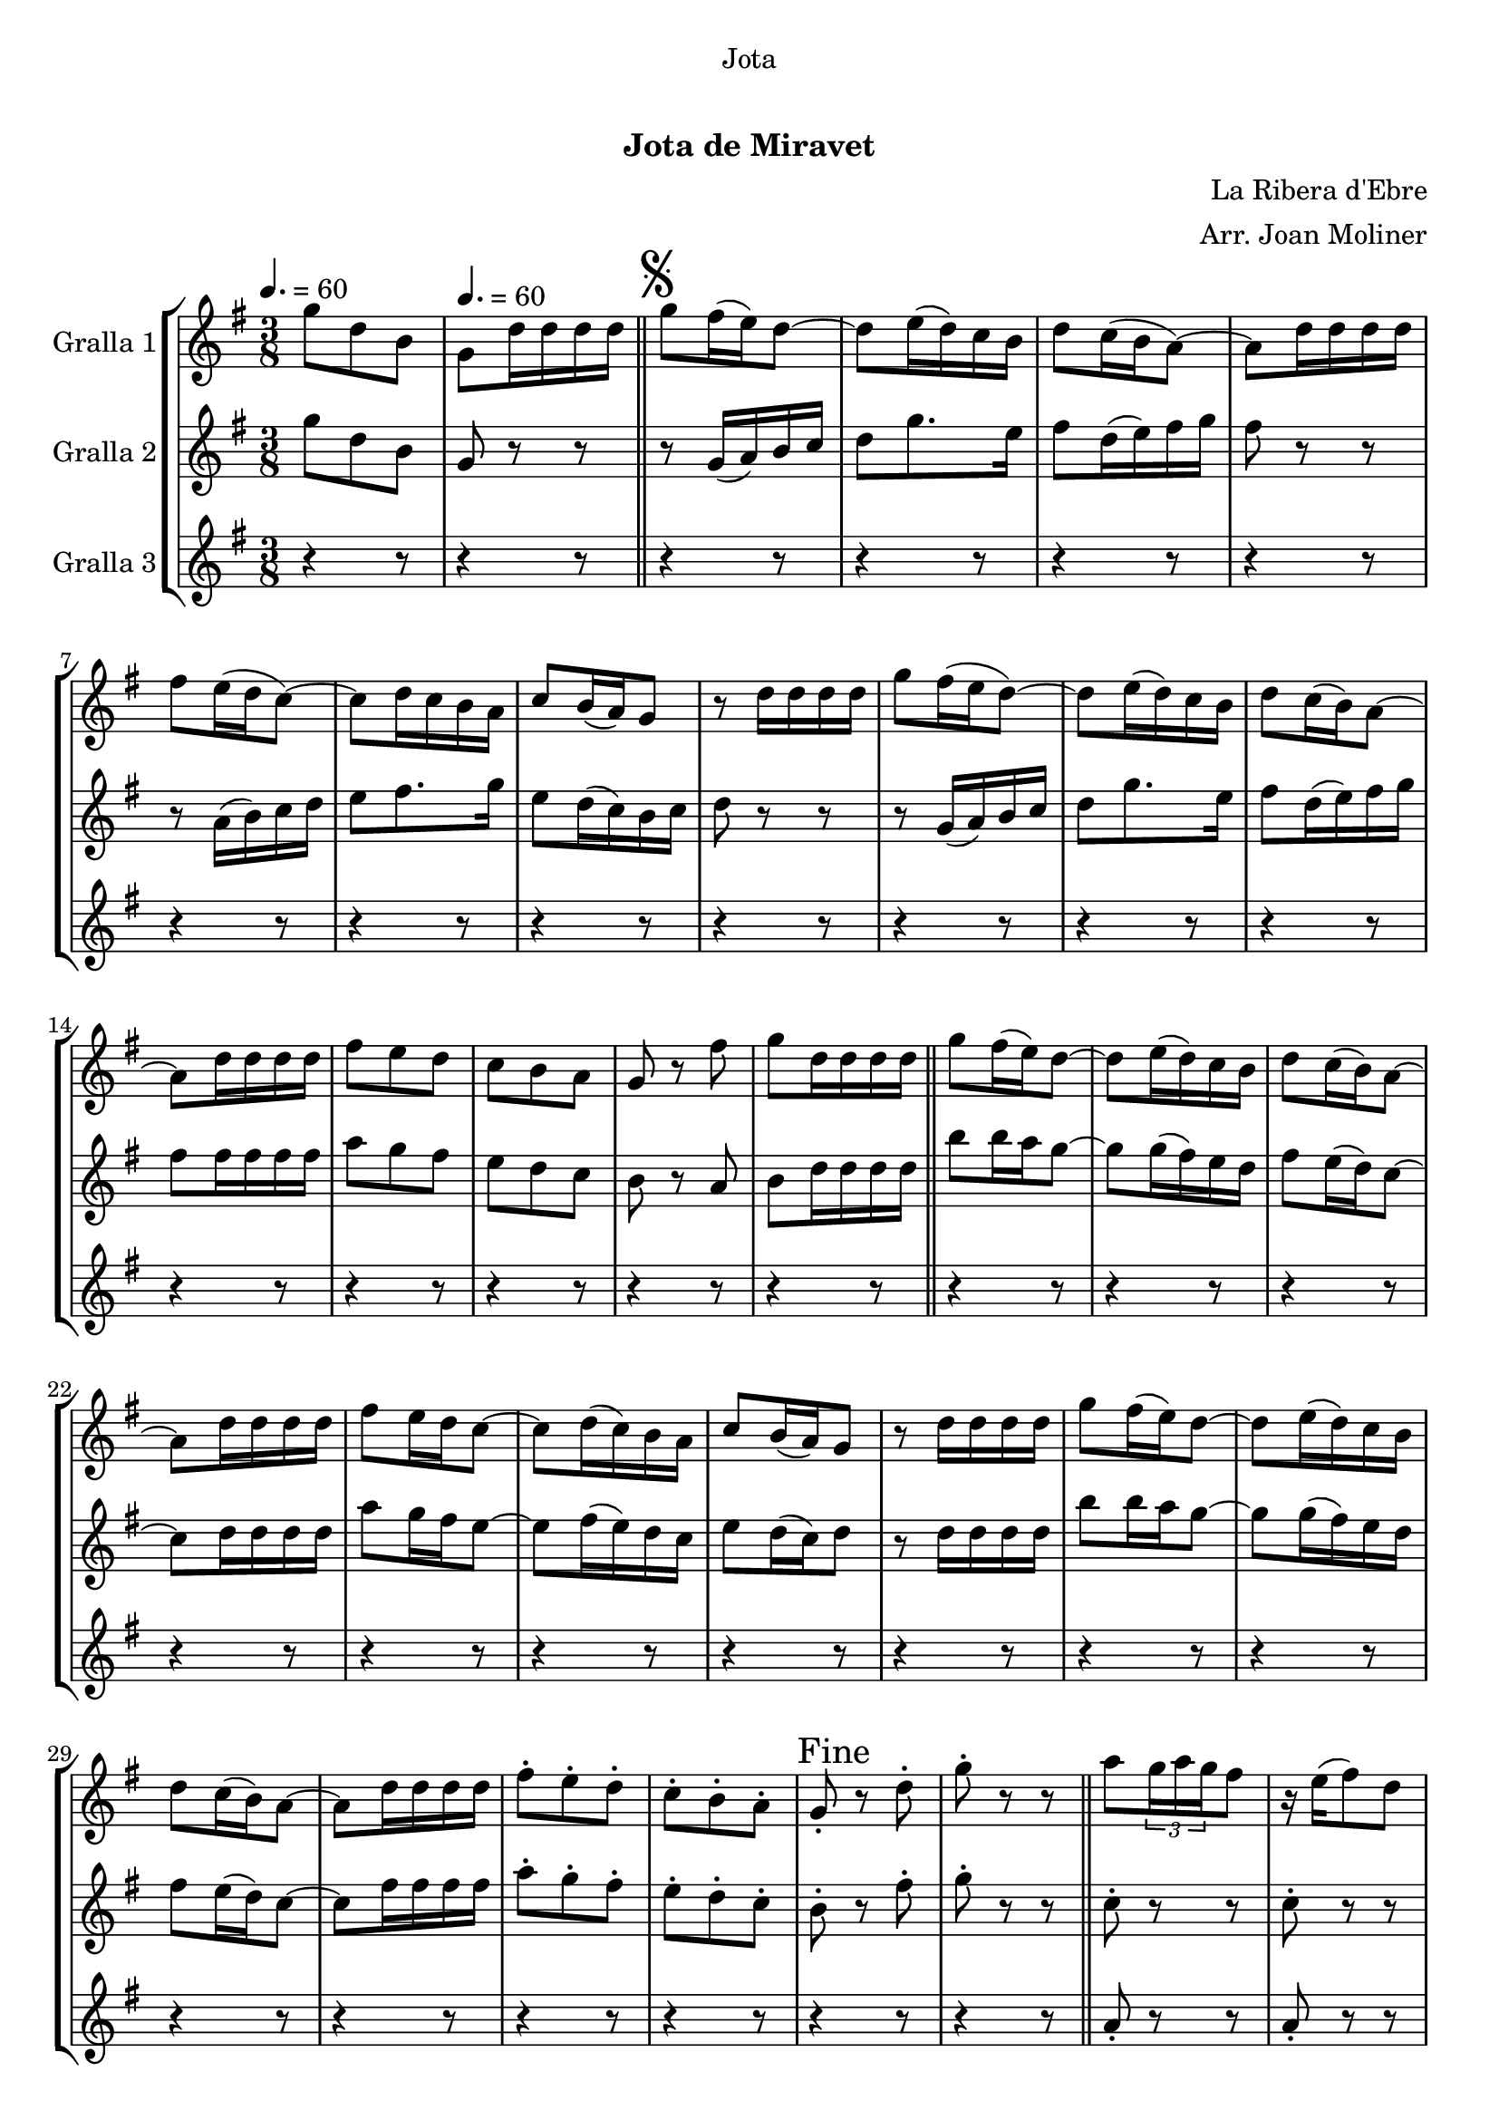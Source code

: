 \version "2.16.0"

\header {
  dedication="Jota"
  title="   "
  subtitle="Jota de Miravet"
  subsubtitle=""
  poet=""
  meter=""
  piece=""
  composer="La Ribera d'Ebre"
  arranger="Arr. Joan Moliner"
  opus=""
  instrument=""
  copyright="     "
  tagline="  "
}

liniaroAa =
\relative g''
{
  \clef treble
  \key g \major
  \time 3/8
  g8 d b \tempo 4. = 60  |
  g8 d'16 d d d  \bar "||"
  \mark \markup {\musicglyph #"scripts.segno"} g8 fis16 ( e ) d8 ~  |
  d8 e16 ( d ) c b  |
  %05
  d8 c16 ( b a8 ~ )  |
  a8 d16 d d d  |
  fis8 e16 ( d c8 ~ )  |
  c8 d16 c b a   |
  c8 b16 ( a ) g8  |
  %10
  r8 d'16 d d d  |
  g8 fis16 ( e d8 ~ )  |
  d8 e16 ( d ) c b  |
  d8 c16 ( b ) a8 ~  |
  a8 d16 d d d  |
  %15
  fis8 e d  |
  c8 b a  |
  g8 r fis'  |
  g8 d16 d d d  \bar "||"
  g8 fis16 ( ( e ) ) d8 ~  |
  %20
  d8 e16 ( d ) c b  |
  d8 c16 ( b ) a8 ~  |
  a8 d16 d d d  |
  fis8 e16 d c8 ~   |
  c8 d16 ( c ) b a  |
  %25
  c8 b16 ( a ) g8  |
  r8 d'16 d d d  |
  g8 fis16 ( ( e ) ) d8 ~  |
  d8 e16 ( d ) c b  |
  d8 c16 ( b ) a8 ~  |
  %30
  a8 d16 d d d  |
  fis8-. e-. d-.  |
  c8-. b-. a-.  |
  \mark "Fine" g8-. r d'-.  |
   g8-. r r  \bar "||"
  %35
  a8 \times 2/3 { g16 a g } fis8  |
  r16 e ( fis8 ) d  |
  g8 \times 2/3 { d16 e d } b8  |
  r4 r8  |
  b'8 \times 2/3 { a16 b a } g8  |
  %40
  r16 fis ( g8 ) \times 2/3 { e16 fis e }  |
  d8 fis a  |
  r4 r8  |
  a8 \times 2/3 { g16 a g } fis8  |
  r16 e ( fis8 ) d  |
  %45
  g8 \times 2/3 { d16 e d } b8  |
  r4 r8  |
  d8 b' \times 2/3 { a16 b a }  |
  g8 \times 2/3 { fis16 g fis } \times 2/3 { e fis e }  |
  d8 fis a ~  |
  %50
  a8 g e  |
  d8 fis a ~  |
  a8 e g  |
  d4 b8 ~  |
  b8 r r  |
  %55
  d8 b' \times 2/3 { a16 b a }  |
  g8 \times 2/3 { fis16 g fis } \times 2/3 { e fis e }  |
  d8 fis a ~  |
  a8 g e  |
  d8 fis a ~  |
  %60
  a8 e fis  |
  g8 d b  |
  g8 _"a la " r r \segno  \bar "||"
  a'8 \coda \times 2/3 { g16 a g } fis8  |
  r16 e ( fis8 ) d  |
  %65
  g8 \times 2/3 { d16 e d } b8  |
  r4 r8  |
  b'8 \times 2/3 { a16 b a } g8  |
  r16 fis ( g8 ) \times 2/3 { e16 fis e }  |
  d8 fis a  |
  %70
  r4 r8  |
  a8 \times 2/3 { g16 a g } fis8  |
  r16 e ( fis8 ) d  |
  g8 \times 2/3 { d16 e d } b8  |
  r4 r8  |
  %75
  d8 b' \times 2/3 { a16 b a }  |
  g8 \times 2/3 { fis16 g fis } \times 2/3 { e fis e }  |
  d8 fis a ~  |
  a8 g e  |
  d8 fis a ~  |
  %80
  a8 e g  |
  d4 b8 ~  |
  b8 r r  |
  d8 b' \times 2/3 { a16 b a }  |
  g8 \times 2/3 { fis16 g fis } \times 2/3 { e fis e }  |
  %85
  d8 fis a ~  |
  a8 g e  |
  d8 fis a ~  |
  a8 e fis  |
  g8 d b  |
  %90
  \mark "D.S. al Fine" g8 r r  \bar "|."
}

liniaroAb =
\relative g''
{
  \tempo 4. = 60
  \clef treble
  \key g \major
  \time 3/8
  g8 d b  |
  g8 r r  \bar "||"
  r8 g16 ( a ) b c  |
  d8 g8. e16  |
  %05
  fis8 d16 ( e ) fis g  |
  fis8 r r  |
  r8 a,16 ( b ) c d  |
  e8 fis8. g16  |
  e8 d16 ( c ) b c  |
  %10
  d8 r r  |
  r8 g,16 ( a ) b c  |
  d8 g8. e16  |
  fis8 d16 ( e ) fis g  |
  fis8 fis16 fis fis fis  |
  %15
  a8 g fis  |
  e8 d c  |
  b8 r a  |
  b8 d16 d d d  \bar "||"
  b'8 b16 a g8 ~  |
  %20
  g8 g16 ( fis ) e d  |
  fis8 e16 ( d ) c8 ~  |
  c8 d16 d d d  |
  a'8 g16 fis e8 ~   |
  e8 fis16 ( e ) d c  |
  %25
  e8 d16 ( c ) d8  |
  r8 d16 d d d  |
  b'8 b16 a g8 ~  |
  g8 g16 ( fis ) e d  |
  fis8 e16 ( d ) c8 ~  |
  %30
  c8 fis16 fis fis fis  |
  a8-. g-. fis-.  |
  e8-. d-. c-.  |
  b8-. r fis'-.  |
  g8-. r r  \bar "||"
  %35
  c,8-. r r  |
  c8-. r r  |
  b8-. r r  |
  b8-. b-. b-.  |
  b8-. r r  |
  %40
  b8-. r r  |
  c8-. r r  |
  c8-. c-. c-.  |
  c8-. r r  |
  c8-. r r  |
  %45
  b8-. r r  |
  b8 b b  |
  b8 b16 c ( d8 )  |
  b8 a g  |
  fis8 a16 ( b ) c8 ~  |
  %50
  c8 b g  |
  a8 a16 ( b ) c8 ~  |
  c8 c b  |
  a8 g16 fis g8 ~   |
  g8 r r  |
  %55
  b8 b16 c ( d8 )  |
  b8 a g  |
  fis8 a16 ( b ) c8 ~  |
  c8 b g  |
  a8 a16 ( b ) c8 ~  |
  %60
  c8 b a  |
  g8-. g-. g-.  |
  g8-. r r  \bar "||"
  c8 \times 2/3 { b16 c b } a8  |
  r16 g ( a8 ) fis  |
  %65
  g8 g16 a b8  |
  r4 r8  |
  d8 \times 2/3 { c16 d c } b8  |
  r16 a ( b8 ) g  |
  a8 a16 b c8  |
  %70
  r4 r8  |
  c8 \times 2/3 { b16 c b } a8  |
  r16 g ( a8 ) fis  |
  g8 g16 a b8  |
  r4 r8  |
  %75
  g8 b c16 d  |
  e8 \times 2/3 { d16 e d } \times 2/3 { c d c }  |
  b8 a16 b c8 ~  |
  c8 b g  |
  a8 a16 b c8 ~  |
  %80
  c8 c c  |
  b4 g8 ~  |
  g8 r r  |
  g8 b c16 d  |
  e8 \times 2/3 { d16 e d } \times 2/3 { c d c }  |
  %85
  b8 a16 b c8 ~  |
  c8 b g  |
  a8 a16 b c8 ~  |
  c8 c a  |
  g8 g g  |
  %90
  g8 r4  \bar "|." % kompletite
}

liniaroAc =
\relative a'
{
  \tempo 4. = 60
  \clef treble
  \key g \major
  \time 3/8
  r4 r8  |
  r4 r8  \bar "||"
  r4 r8  |
  r4 r8  |
  %05
  r4 r8  |
  r4 r8  |
  r4 r8  |
  r4 r8  |
  r4 r8  |
  %10
  r4 r8  |
  r4 r8  |
  r4 r8  |
  r4 r8  |
  r4 r8  |
  %15
  r4 r8  |
  r4 r8  |
  r4 r8  |
  r4 r8  \bar "||"
  r4 r8  |
  %20
  r4 r8  |
  r4 r8  |
  r4 r8  |
  r4 r8  |
  r4 r8  |
  %25
  r4 r8  |
  r4 r8  |
  r4 r8  |
  r4 r8  |
  r4 r8  |
  %30
  r4 r8  |
  r4 r8  |
  r4 r8  |
  r4 r8  |
  r4 r8  \bar "||"
  %35
  a8-. r r  |
  a8-. r r  |
  g8-. r r  |
  g8-. g-. g-.  |
  g8-. r r  |
  %40
  g8-. r r  |
  a8-. r r  |
  a8-. a-. a-.  |
  a8-. r r  |
  a8-. r r  |
  %45
  g8-. r r  |
  g8-. g-. g-.  |
  r8 g-. g-.  |
  r8 g-. g-.  |
  r8 a-. a-.  |
  %50
  r8 a-. a-.  |
  r8 fis-. fis-.  |
  r8 fis-. fis-.  |
  r8 g-. g-.  |
  g8-. g-. g-.  |
  %55
  r8 g-. g-.  |
  r8 g-. g-.  |
  r8 a-. a-.  |
  r8 a-. a-.  |
  r8 fis-. fis-.  |
  %60
  r8 fis-. fis-.  |
  g8-. g-. g-.  |
  g8-. r r  \bar "||"
  r4 r8  |
  r4 r8  |
  %65
  r4 r8  |
  r4 r8  |
  r4 r8  |
  r4 r8  |
  r4 r8  |
  %70
  r4 r8  |
  r4 r8  |
  r4 r8  |
  r4 r8  |
  r4 r8  |
  %75
  r4 r8  |
  r4 r8  |
  r4 r8  |
  r4 r8  |
  r4 r8  |
  %80
  r4 r8  |
  r4 r8  |
  r4 r8  |
  r4 r8  |
  r4 r8  |
  %85
  r4 r8  |
  r4 r8  |
  r4 r8  |
  r4 r8  |
  r4 r8  |
  %90
  r4 r8  \bar "|."
}

\book {

\paper {
  print-page-number = false
  #(set-paper-size "a4")
  #(layout-set-staff-size 20)
}

\bookpart {
  \score {
    \new StaffGroup {
      \override Score.RehearsalMark #'self-alignment-X = #LEFT
      <<
        \new Staff \with {instrumentName = #"Gralla 1" } \liniaroAa
        \new Staff \with {instrumentName = #"Gralla 2" } \liniaroAb
        \new Staff \with {instrumentName = #"Gralla 3" } \liniaroAc
      >>
    }
    \layout {}
  }\score { \unfoldRepeats
    \new StaffGroup {
      \override Score.RehearsalMark #'self-alignment-X = #LEFT
      <<
        \new Staff \with {instrumentName = #"Gralla 1" } \liniaroAa
        \new Staff \with {instrumentName = #"Gralla 2" } \liniaroAb
        \new Staff \with {instrumentName = #"Gralla 3" } \liniaroAc
      >>
    }
    \midi {}
  }
}

\bookpart {
  \header {}
  \score {
    \new StaffGroup {
      \override Score.RehearsalMark #'self-alignment-X = #LEFT
      <<
        \new Staff \with {instrumentName = #"Gralla 1" } \liniaroAa
      >>
    }
    \layout {}
  }\score { \unfoldRepeats
    \new StaffGroup {
      \override Score.RehearsalMark #'self-alignment-X = #LEFT
      <<
        \new Staff \with {instrumentName = #"Gralla 1" } \liniaroAa
      >>
    }
    \midi {}
  }
}

\bookpart {
  \header {}
  \score {
    \new StaffGroup {
      \override Score.RehearsalMark #'self-alignment-X = #LEFT
      <<
        \new Staff \with {instrumentName = #"Gralla 2" } \liniaroAb
      >>
    }
    \layout {}
  }\score { \unfoldRepeats
    \new StaffGroup {
      \override Score.RehearsalMark #'self-alignment-X = #LEFT
      <<
        \new Staff \with {instrumentName = #"Gralla 2" } \liniaroAb
      >>
    }
    \midi {}
  }
}

\bookpart {
  \header {}
  \score {
    \new StaffGroup {
      \override Score.RehearsalMark #'self-alignment-X = #LEFT
      <<
        \new Staff \with {instrumentName = #"Gralla 3" } \liniaroAc
      >>
    }
    \layout {}
  }\score { \unfoldRepeats
    \new StaffGroup {
      \override Score.RehearsalMark #'self-alignment-X = #LEFT
      <<
        \new Staff \with {instrumentName = #"Gralla 3" } \liniaroAc
      >>
    }
    \midi {}
  }
}

}

\book {

\paper {
  print-page-number = false
  #(set-paper-size "a5landscape")
  #(layout-set-staff-size 16)
}

\bookpart {
  \header {}
  \score {
    \new StaffGroup {
      \override Score.RehearsalMark #'self-alignment-X = #LEFT
      <<
        \new Staff \with {instrumentName = #"Gralla 1" } \liniaroAa
      >>
    }
    \layout {}
  }
}

\bookpart {
  \header {}
  \score {
    \new StaffGroup {
      \override Score.RehearsalMark #'self-alignment-X = #LEFT
      <<
        \new Staff \with {instrumentName = #"Gralla 2" } \liniaroAb
      >>
    }
    \layout {}
  }
}

\bookpart {
  \header {}
  \score {
    \new StaffGroup {
      \override Score.RehearsalMark #'self-alignment-X = #LEFT
      <<
        \new Staff \with {instrumentName = #"Gralla 3" } \liniaroAc
      >>
    }
    \layout {}
  }
}

}

\book {

\paper {
  print-page-number = false
  #(set-paper-size "a6landscape")
  #(layout-set-staff-size 12)
}

\bookpart {
  \header {}
  \score {
    \new StaffGroup {
      \override Score.RehearsalMark #'self-alignment-X = #LEFT
      <<
        \new Staff \with {instrumentName = #"Gralla 1" } \liniaroAa
      >>
    }
    \layout {}
  }
}

\bookpart {
  \header {}
  \score {
    \new StaffGroup {
      \override Score.RehearsalMark #'self-alignment-X = #LEFT
      <<
        \new Staff \with {instrumentName = #"Gralla 2" } \liniaroAb
      >>
    }
    \layout {}
  }
}

\bookpart {
  \header {}
  \score {
    \new StaffGroup {
      \override Score.RehearsalMark #'self-alignment-X = #LEFT
      <<
        \new Staff \with {instrumentName = #"Gralla 3" } \liniaroAc
      >>
    }
    \layout {}
  }
}

}

